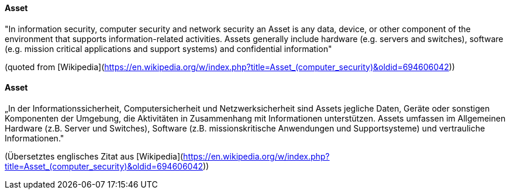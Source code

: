 [#term-asset]

// tag::EN[]

==== Asset

"In information security, computer security and network security an Asset is any
data, device, or other component of the environment that supports
information-related activities. Assets generally include hardware (e.g. servers
and switches), software (e.g. mission critical applications and support
systems) and confidential information"

(quoted from [Wikipedia](https://en.wikipedia.org/w/index.php?title=Asset_(computer_security)&oldid=694606042))



// end::EN[]

// tag::DE[]

==== Asset

„In der Informationssicherheit, Computersicherheit und
Netzwerksicherheit sind Assets jegliche Daten, Geräte oder sonstigen
Komponenten der Umgebung, die Aktivitäten in Zusammenhang mit
Informationen unterstützen. Assets umfassen im Allgemeinen Hardware
(z.B. Server und Switches), Software (z.B. missionskritische
Anwendungen und Supportsysteme) und vertrauliche Informationen.&quot;

(Übersetztes englisches Zitat aus
[Wikipedia](https://en.wikipedia.org/w/index.php?title=Asset_(computer_security)&oldid=694606042))



// end::DE[]
